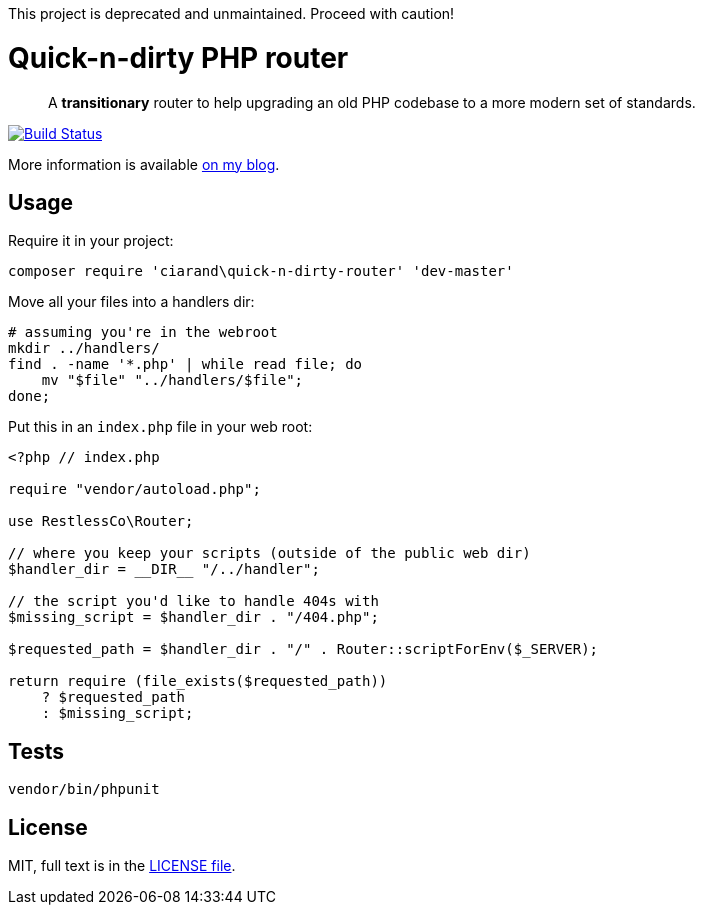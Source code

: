 This project is deprecated and unmaintained. Proceed with caution!

Quick-n-dirty PHP router
========================

[quote]
A *transitionary* router to help upgrading an old PHP codebase to a more modern
set of standards.

image:http://img.shields.io/travis/ciarand/quick-n-dirty-php-router/master.svg?style=flat[
    "Build Status",
    link="https://travis-ci.org/ciarand/quick-n-dirty-php-router.svg"]

More information is available
http://ciarand.me/posts/refactoring-php-part-1/[on my blog].

Usage
-----

Require it in your project:

[source, bash]
composer require 'ciarand\quick-n-dirty-router' 'dev-master'

Move all your files into a handlers dir:

[source, bash]
----
# assuming you're in the webroot
mkdir ../handlers/
find . -name '*.php' | while read file; do
    mv "$file" "../handlers/$file";
done;
----

Put this in an `index.php` file in your web root:

[source, php]
----
<?php // index.php

require "vendor/autoload.php";

use RestlessCo\Router;

// where you keep your scripts (outside of the public web dir)
$handler_dir = __DIR__ "/../handler";

// the script you'd like to handle 404s with
$missing_script = $handler_dir . "/404.php";

$requested_path = $handler_dir . "/" . Router::scriptForEnv($_SERVER);

return require (file_exists($requested_path))
    ? $requested_path
    : $missing_script;
----

Tests
-----

[source, bash]
vendor/bin/phpunit

License
-------
MIT, full text is in the link:LICENSE[LICENSE file].
